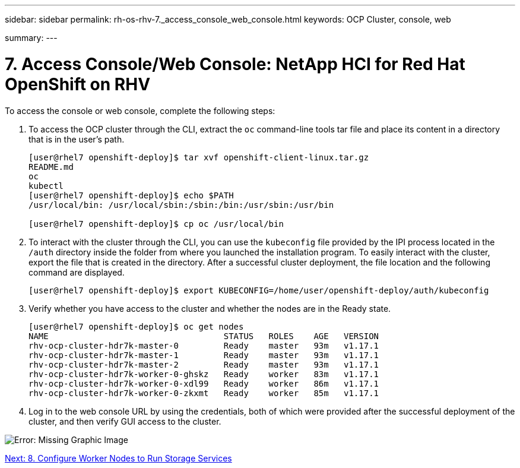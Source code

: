 ---
sidebar: sidebar
permalink: rh-os-rhv-7._access_console_web_console.html
keywords: OCP Cluster, console, web

summary:
---

= 7. Access Console/Web Console: NetApp HCI for Red Hat OpenShift on RHV
:hardbreaks:
:nofooter:
:icons: font
:linkattrs:
:imagesdir: ./../media/

//
// This file was created with NDAC Version 0.9 (June 4, 2020)
//
// 2020-06-25 14:31:33.619486
//

[.lead]

To access the console or web console, complete the following steps:

. To access the OCP cluster through the CLI, extract the `oc` command-line tools tar file and place its content in a directory that is in the user’s path.
+

....
[user@rhel7 openshift-deploy]$ tar xvf openshift-client-linux.tar.gz
README.md
oc
kubectl
[user@rhel7 openshift-deploy]$ echo $PATH
/usr/local/bin: /usr/local/sbin:/sbin:/bin:/usr/sbin:/usr/bin

[user@rhel7 openshift-deploy]$ cp oc /usr/local/bin
....

. To interact with the cluster through the CLI, you can use the `kubeconfig` file provided by the IPI process located in the `/auth` directory inside the folder from where you launched the installation program. To easily interact with the cluster, export the file that is created in the directory. After a successful cluster deployment, the file location and the following command are displayed.
+

....
[user@rhel7 openshift-deploy]$ export KUBECONFIG=/home/user/openshift-deploy/auth/kubeconfig
....

. Verify whether you have access to the cluster and whether the nodes are in the Ready state.
+

....
[user@rhel7 openshift-deploy]$ oc get nodes
NAME                                   STATUS   ROLES    AGE   VERSION
rhv-ocp-cluster-hdr7k-master-0         Ready    master   93m   v1.17.1
rhv-ocp-cluster-hdr7k-master-1         Ready    master   93m   v1.17.1
rhv-ocp-cluster-hdr7k-master-2         Ready    master   93m   v1.17.1
rhv-ocp-cluster-hdr7k-worker-0-ghskz   Ready    worker   83m   v1.17.1
rhv-ocp-cluster-hdr7k-worker-0-xdl99   Ready    worker   86m   v1.17.1
rhv-ocp-cluster-hdr7k-worker-0-zkxmt   Ready    worker   85m   v1.17.1
....

. Log in to the web console URL by using the credentials, both of which were provided after the successful deployment of the cluster, and then verify GUI access to the cluster.

image:redhat_openshift_image13.png[Error: Missing Graphic Image]

link:rh-os-rhv-8._configure_worker_nodes_to_run_storage_services.html[Next: 8. Configure Worker Nodes to Run Storage Services]
